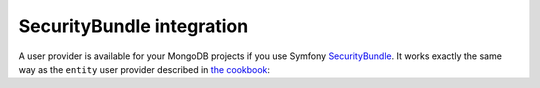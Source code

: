 SecurityBundle integration
==========================

A user provider is available for your MongoDB projects if you use
Symfony `SecurityBundle`_. It works exactly the same way as
the ``entity`` user provider described in `the cookbook`_:

.. configuration-block::

    .. code-block:: yaml

        # config/packages/security.yaml
        security:
            providers:
                my_mongo_provider:
                    mongodb: {class: App\Document\User, property: username}

    .. code-block:: xml

        <!-- config/packages/security.xml -->
        <config>
            <provider name="my_mongo_provider">
                <mongodb class="App\Document\User" property="username" />
            </provider>
        </config>

.. _`SecurityBundle`: https://symfony.com/doc/current/security.html
.. _`the cookbook`: https://symfony.com/doc/current/cookbook/security/user_provider.html
